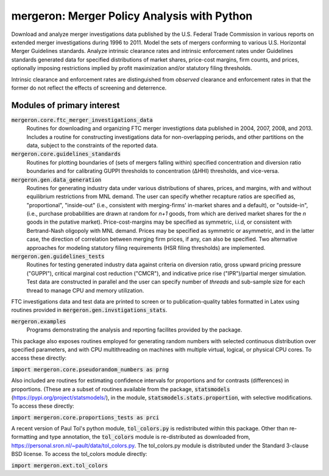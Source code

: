 mergeron: Merger Policy Analysis with Python
============================================

Download and analyze merger investigations data published by the U.S. Federal Trade Commission in various reports on extended merger investigations during 1996 to 2011. Model the sets of mergers conforming to various U.S. Horizontal Merger Guidelines standards. Analyze intrinsic clearance rates and intrinsic enforcement rates under Guidelines standards generated data for specified distributions of market shares, price-cost margins, firm counts, and prices, optionally imposing restrictions implied by profit maximization and/or statutory filing thresholds.

Intrinsic clearance and enforcement rates are distinguished from *observed* clearance and enforcement rates in that the former do not reflect the effects of screening and deterrence.

Modules of primary interest
---------------------------

:code:`mergeron.core.ftc_merger_investigations_data`
    Routines for downloading and organizing FTC merger investigtions data published in 2004, 2007, 2008, and 2013. Includes a routine for constructing investigations data for non-overlapping periods, and other partitions on the data, subject to the constraints of the reported data.

:code:`mergeron.core.guidelines_standards`
    Routines for plotting boundaries of (sets of mergers falling within) specified concentration and diversion ratio boundaries and for calibrating GUPPI thresholds to concentration (ΔHHI) thresholds, and vice-versa.

:code:`mergeron.gen.data_generation`
    Routines for generating industry data under various distributions of shares, prices, and margins, with and without equilibrium restrictions from MNL demand. The user can specify whether recapture ratios are specified as, "proportional", "inside-out" (i.e., consistent with merging-firms' in-market shares and a default), or "outside-in", (i.e., purchase probabilities are drawn at random for `n+1` goods, from which are derived market shares for the `n` goods in the putative market). Price-cost-margins may be specified as symmetric, i.i.d, or consistent with Bertrand-Nash oligopoly with MNL demand. Prices may be specified as symmetric or asymmetric, and in the latter case, the direction of correlation between merging firm prices, if any, can also be specified. Two alternative approaches for modeling statutory filing requirements (HSR filing thresholds) are implemented.

:code:`mergeron.gen.guidelines_tests`
    Routines for testing generated industry data against criteria on diversion ratio, gross upward pricing pressure ("GUPPI"), critical marginal cost reduction ("CMCR"), and indicative price rise ("IPR")/partial merger simulation. Test data are constructed in parallel and the user can specify number of `threads` and sub-sample size for each thread to manage CPU and memory utilization.

FTC investigations data and test data are printed to screen or to publication-quality tables formatted in Latex using routines provided in :code:`mergeron.gen.invstigations_stats`.

:code:`mergeron.examples`
    Programs demonstrating the analysis and reporting facilites provided by the package.

This package also exposes routines employed for generating random numbers with selected continuous distribution over specified parameters, and with CPU multithreading on machines with multiple virtual, logical, or physical CPU cores. To access these directly:

:code:`import mergeron.core.pseudorandom_numbers as prng`

Also included are routines for estimating confidence intervals for proportions and for contrasts (differences) in proportions. (These are a subset of routines available from the package, :code:`statsmodels` (https://pypi.org/project/statsmodels/), in the module, :code:`statsmodels.stats.proportion`, with selective modifications. To access these directly:

:code:`import mergeron.core.proportions_tests as prci`

A recent version of Paul Tol's python module, :code:`tol_colors.py` is redistributed within this package. Other than re-formatting and type annotation, the :code:`tol_colors` module is re-distributed as downloaded from, https://personal.sron.nl/~pault/data/tol_colors.py. The tol_colors.py module is distributed under the Standard 3-clause BSD license. To access the tol_colors module directly:

:code:`import mergeron.ext.tol_colors`
